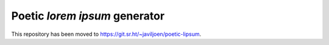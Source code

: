 Poetic *lorem ipsum* generator
==============================

This repository has been moved to https://git.sr.ht/~javiljoen/poetic-lipsum.
